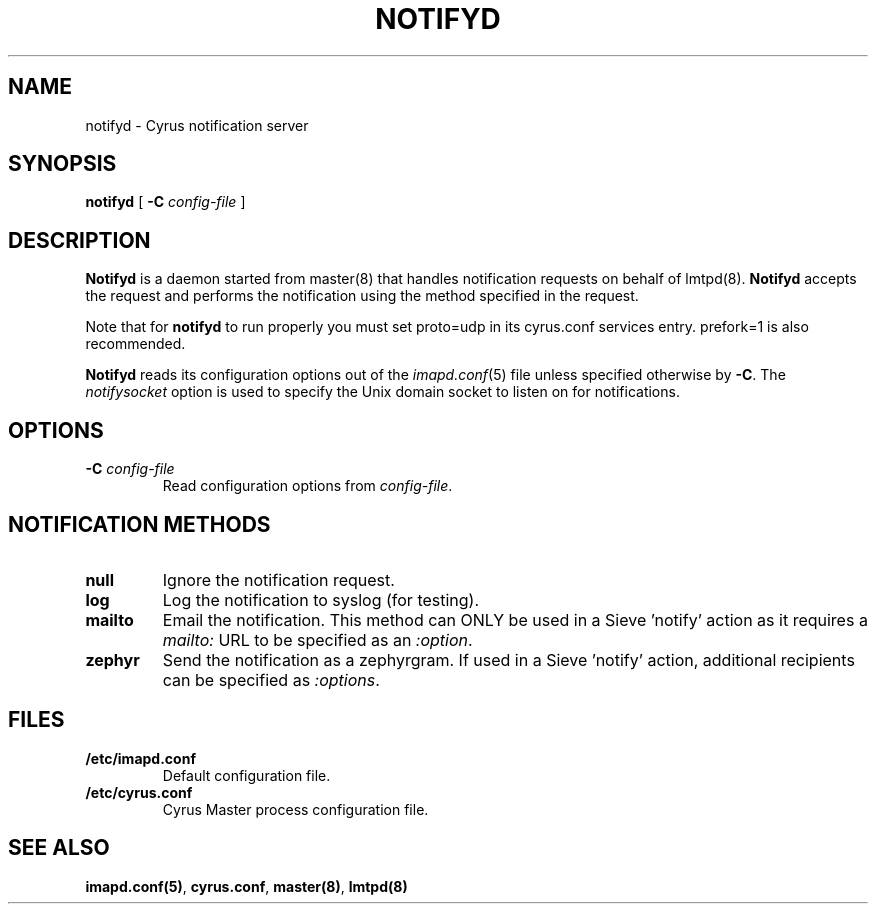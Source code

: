 .\" -*- nroff -*-
.TH NOTIFYD 8
.\" 
.\" Copyright (c) 1998-2000 Carnegie Mellon University.  All rights reserved.
.\"
.\" Redistribution and use in source and binary forms, with or without
.\" modification, are permitted provided that the following conditions
.\" are met:
.\"
.\" 1. Redistributions of source code must retain the above copyright
.\"    notice, this list of conditions and the following disclaimer. 
.\"
.\" 2. Redistributions in binary form must reproduce the above copyright
.\"    notice, this list of conditions and the following disclaimer in
.\"    the documentation and/or other materials provided with the
.\"    distribution.
.\"
.\" 3. The name "Carnegie Mellon University" must not be used to
.\"    endorse or promote products derived from this software without
.\"    prior written permission. For permission or any other legal
.\"    details, please contact  
.\"      Office of Technology Transfer
.\"      Carnegie Mellon University
.\"      5000 Forbes Avenue
.\"      Pittsburgh, PA  15213-3890
.\"      (412) 268-4387, fax: (412) 268-7395
.\"      tech-transfer@andrew.cmu.edu
.\"
.\" 4. Redistributions of any form whatsoever must retain the following
.\"    acknowledgment:
.\"    "This product includes software developed by Computing Services
.\"     at Carnegie Mellon University (http://www.cmu.edu/computing/)."
.\"
.\" CARNEGIE MELLON UNIVERSITY DISCLAIMS ALL WARRANTIES WITH REGARD TO
.\" THIS SOFTWARE, INCLUDING ALL IMPLIED WARRANTIES OF MERCHANTABILITY
.\" AND FITNESS, IN NO EVENT SHALL CARNEGIE MELLON UNIVERSITY BE LIABLE
.\" FOR ANY SPECIAL, INDIRECT OR CONSEQUENTIAL DAMAGES OR ANY DAMAGES
.\" WHATSOEVER RESULTING FROM LOSS OF USE, DATA OR PROFITS, WHETHER IN
.\" AN ACTION OF CONTRACT, NEGLIGENCE OR OTHER TORTIOUS ACTION, ARISING
.\" OUT OF OR IN CONNECTION WITH THE USE OR PERFORMANCE OF THIS SOFTWARE.
.\" 
.\" $Id: notifyd.8,v 1.4 2002/05/25 19:57:48 leg Exp $
.SH NAME
notifyd \- Cyrus notification server
.SH SYNOPSIS
.B notifyd
[
.B \-C
.I config-file
]
.SH DESCRIPTION
.B Notifyd
is a daemon started from master(8) that handles notification requests on
behalf of lmtpd(8).
.B Notifyd
accepts the request and performs the notification using the method
specified in the request.
.PP
Note that for
.B notifyd
to run properly you must set proto=udp in its cyrus.conf
services entry.  prefork=1 is also recommended.
.PP
.B Notifyd
reads its configuration options out of the
.IR imapd.conf (5)
file unless specified otherwise by \fB-C\fR.
The
.I notifysocket
option is used to specify the Unix domain socket to listen on for
notifications.
.SH OPTIONS
.TP
.BI \-C " config-file"
Read configuration options from \fIconfig-file\fR.
.SH NOTIFICATION METHODS
.TP
.B null
Ignore the notification request.
.TP
.B log
Log the notification to syslog (for testing).
.TP
.B mailto
Email the notification.  This method can ONLY be used in a
Sieve 'notify' action as it requires a \fImailto:\fR URL to be
specified as an \fI:option\fR.
.TP
.B zephyr
Send the notification as a zephyrgram.  If used in a Sieve 'notify'
action, additional recipients can be specified as \fI:options\fR.
.SH FILES
.TP
.B /etc/imapd.conf
Default configuration file.
.TP
.B /etc/cyrus.conf
Cyrus Master process configuration file.
.SH SEE ALSO
.PP
\fBimapd.conf(5)\fR, \fBcyrus.conf\fR, \fBmaster(8)\fR, \fBlmtpd(8)\fR
